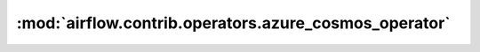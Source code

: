 :mod:`airflow.contrib.operators.azure_cosmos_operator`
======================================================

.. py:module:: airflow.contrib.operators.azure_cosmos_operator

.. autoapi-nested-parse::

   This module is deprecated. Please use `airflow.providers.microsoft.azure.operators.azure_cosmos`.



